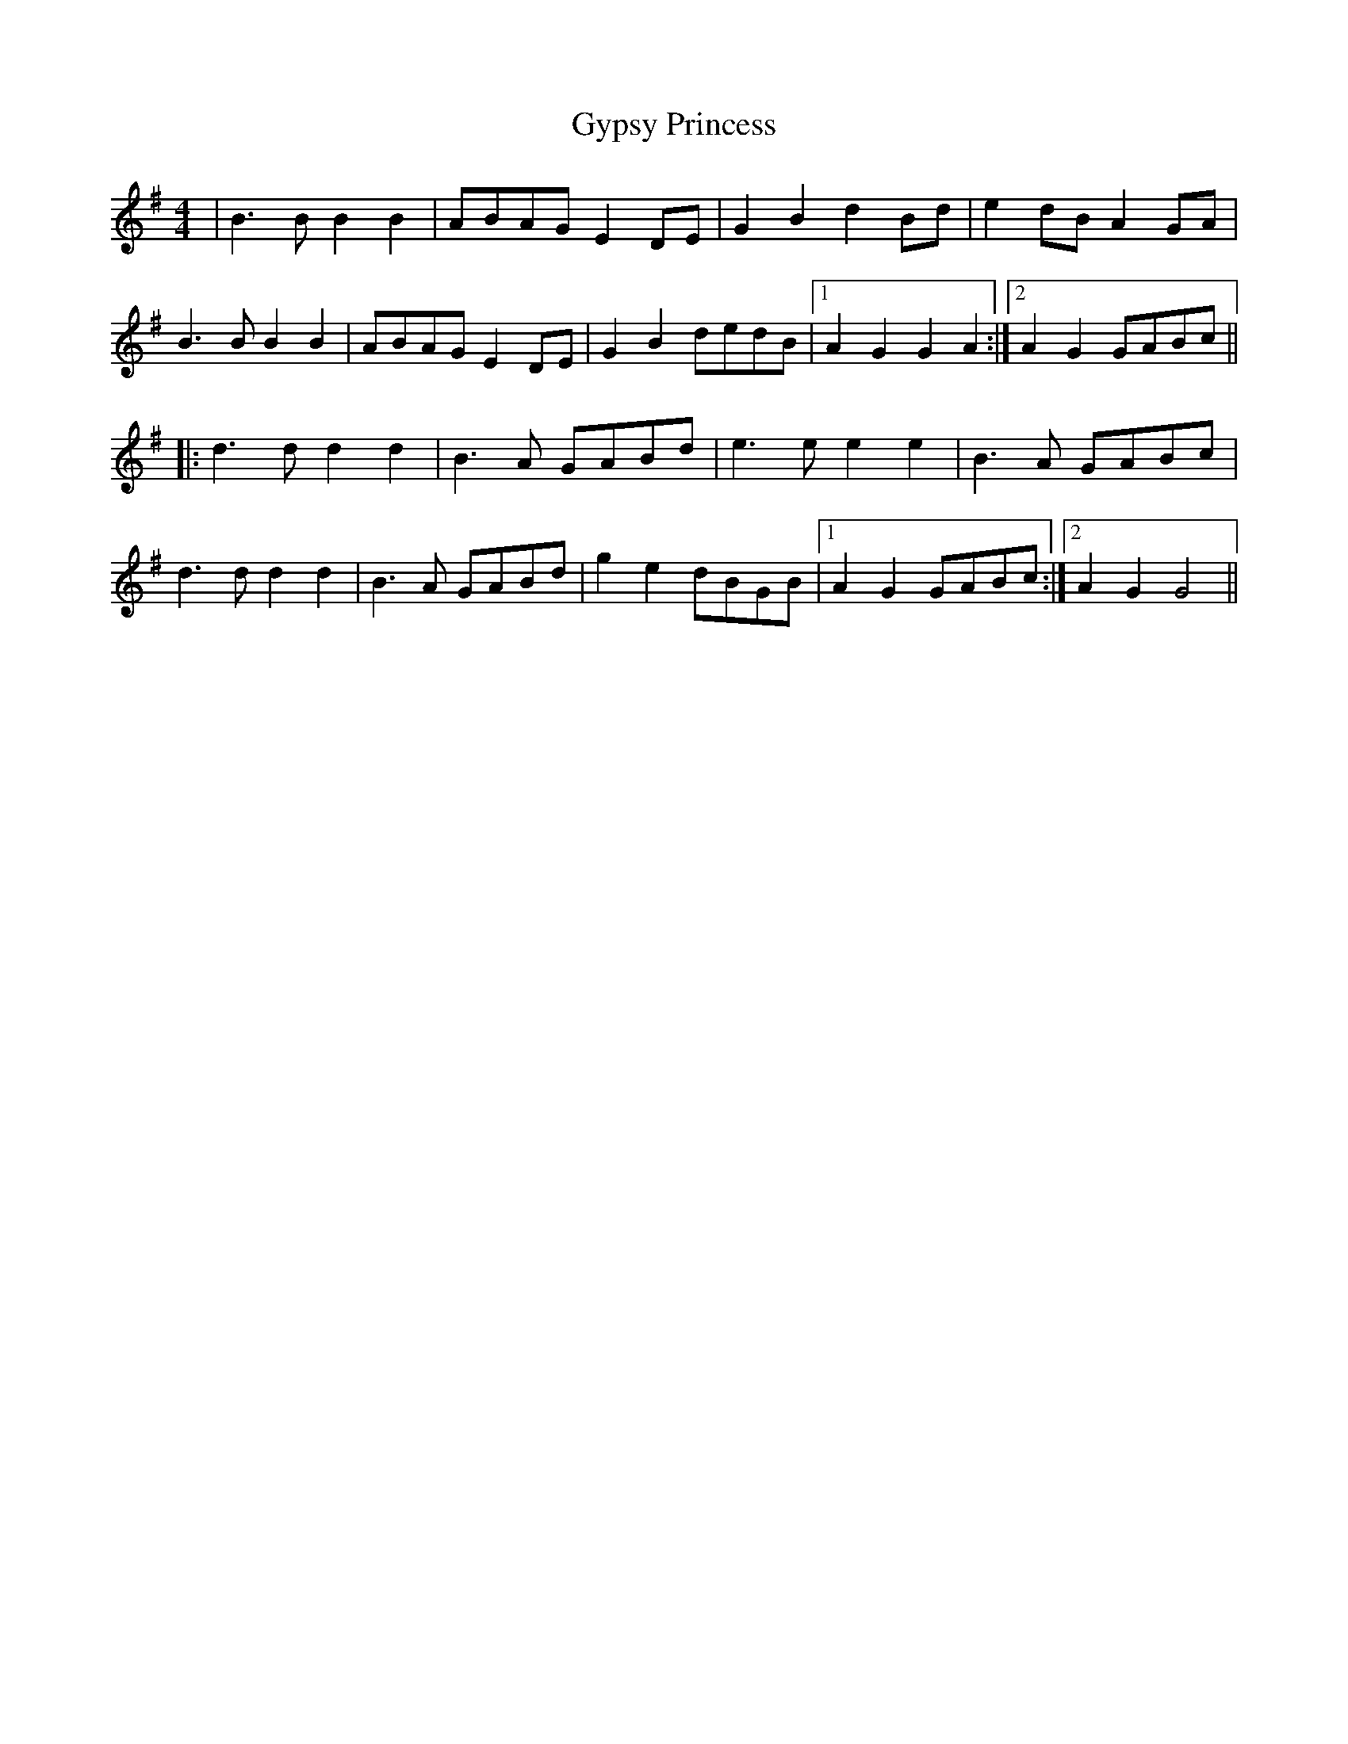 X: 16410
T: Gypsy Princess
R: barndance
M: 4/4
K: Gmajor
|B3 BB2B2|ABAG E2 DE|G2B2d2Bd|e2dB A2 GA|
B3 BB2B2|ABAG E2 DE|G2B2dedB|1 A2G2G2A2:|2 A2G2GABc||
|:d3d d2 d2|B3 A GABd|e3 e e2 e2|B3A GABc|
d3d d2 d2|B3 A GABd|g2e2 dBGB|1 A2 G2 GABc:|2 A2 G2 G4||

